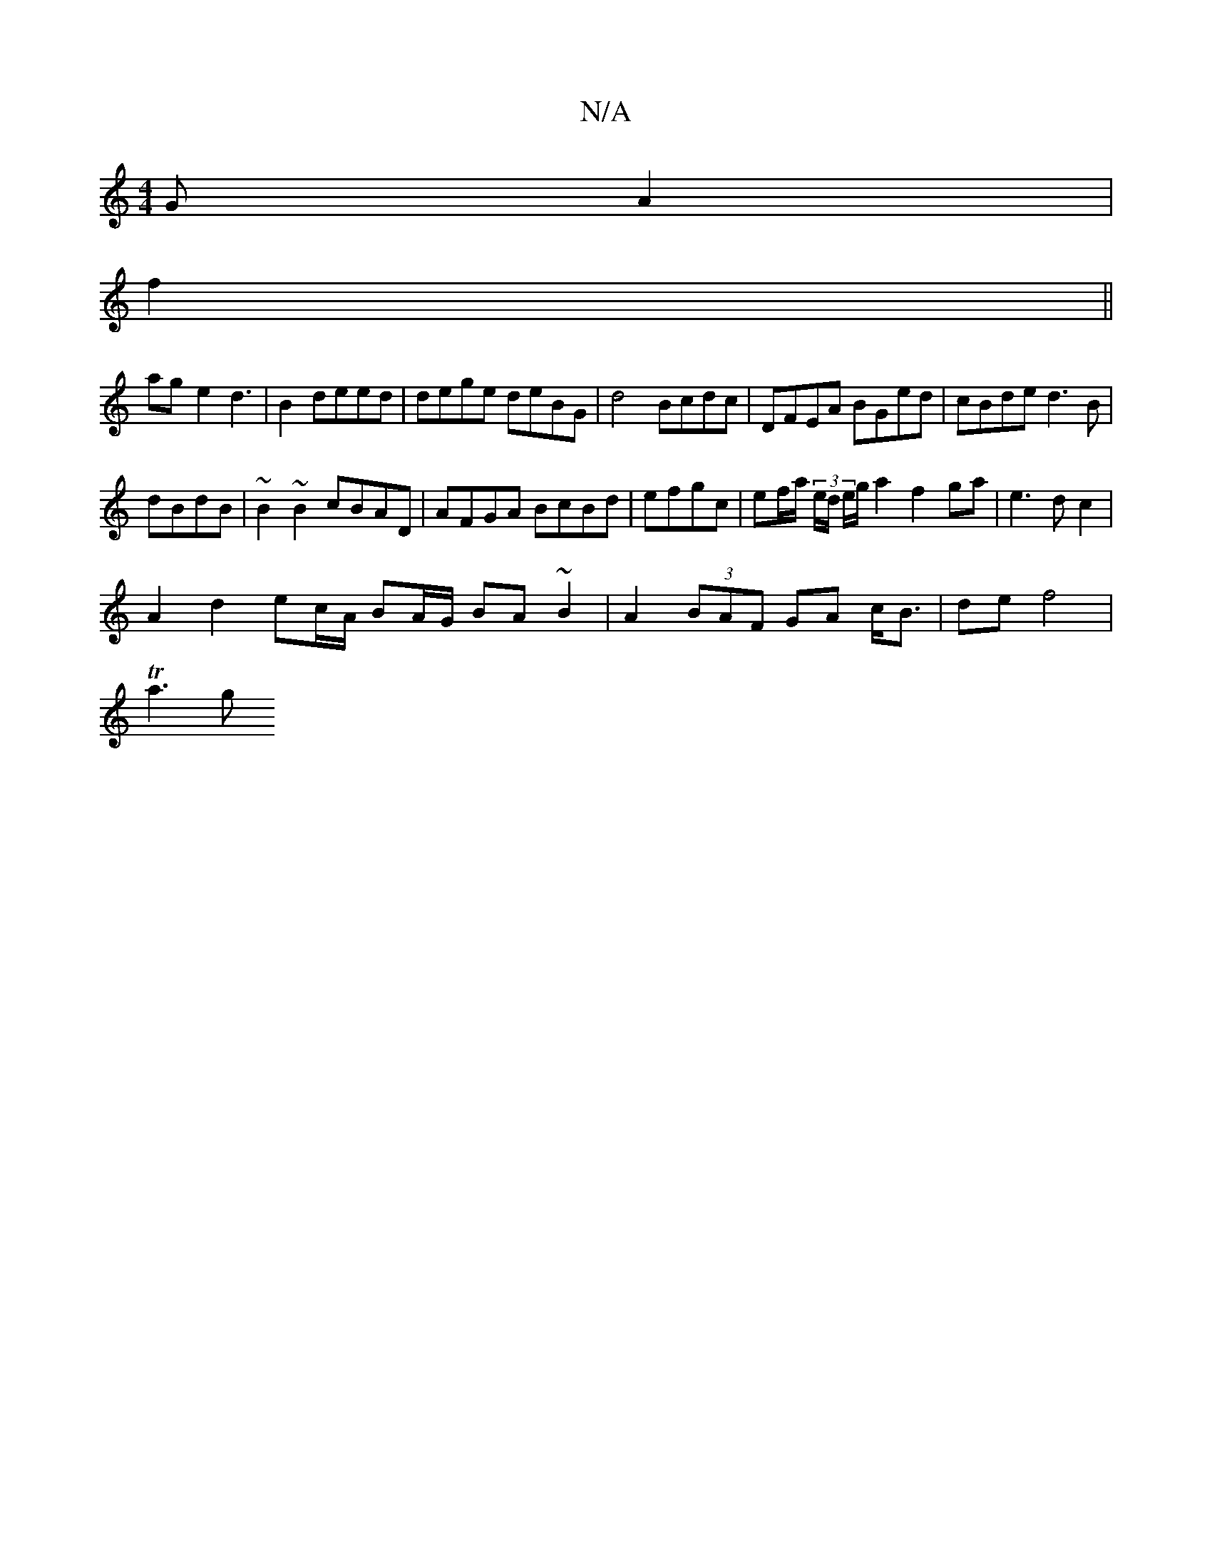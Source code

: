 X:1
T:N/A
M:4/4
R:N/A
K:Cmajor
GA2|
f2 ||
ag-e2 d3|B2deed | dege deBG|d4 Bcdc|DFEA BGed|cBde d3B |
dBdB | ~B2 ~B2 cBAD | AFGA BcBd | efgc |ef/a/ (3e/d/ e/g/a2 f2 ga | e3 d c2 |
A2 d2 ec/A/ BA/G/ BA~B2 | A2 (3BAF GA c<B|de f4 |
Ta3g